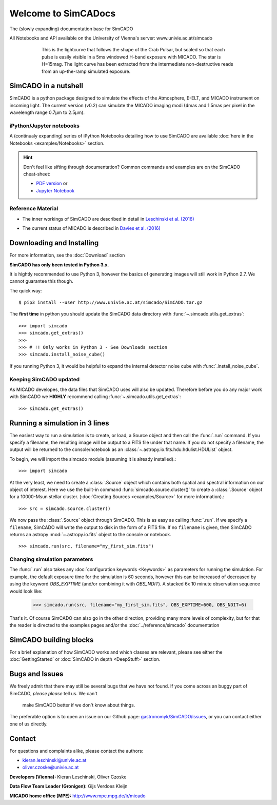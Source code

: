 Welcome to SimCADocs
====================

The (slowly expanding) documentation base for SimCADO

All Notebooks and API available on the University of Vienna's server:  
www.univie.ac.at/simcado

.. figure:: ../_static/images/Pulsar_light_curve_Davies.png
    :figwidth: 600 px
    :align: center

    This is the lightcurve that follows the shape of the Crab Pulsar, but
    scaled so that each pulse is easily visible in a 5ms windowed H-band
    exposure with MICADO. The star is H=15mag. The light curve has been
    extracted from the intermediate non-destructive reads from an up-the-ramp
    simulated exposure.

SimCADO in a nutshell
---------------------

SimCADO is a python package designed to simulate the effects of the
Atmosphere, E-ELT, and MICADO instrument on incoming light. The current
version (v0.2) can simulate the MICADO imaging modi (4mas and 1.5mas per
pixel in the wavelength range 0.7µm to 2.5µm).

iPython/Jupyter notebooks
~~~~~~~~~~~~~~~~~~~~~~~~~

A (continualy expanding) series of iPython Notebooks detailing how to
use SimCADO are available :doc:`here in the Notebooks <examples/Notebooks>`
section.

.. hint:: 
    Don't feel like sifting through documentation? Common commands and examples 
    are on the SimCADO cheat-sheet: 
    
    * `PDF version`_ or 
    * `Jupyter Notebook`_
..  * `Presentation for October 2017 Science Team Meeting`_


.. _PDF version: ./_static/downloads/SimCADO_cheatsheet.pdf
.. _Jupyter Notebook: http://nbviewer.jupyter.org/url/www.univie.ac.at/simcado/_static/downloads/SimCADO-cheat-sheet.ipynb
.. _Presentation for October 2017 Science Team Meeting: ./_static/downloads/SimCADO_status_Oct_2017.pdf

Reference Material
~~~~~~~~~~~~~~~~~~

-  The inner workings of SimCADO are described in detail in `Leschinski
   et al. (2016)`_
   
.. _Leschinski et al. (2016): https://arxiv.org/pdf/1609.01480v1.pdf   

-  The current status of MICADO is described in `Davies et al. (2016)`_

.. _Davies et al. (2016): https://arxiv.org/pdf/1607.01954.pdf

Downloading and Installing
--------------------------

For more information, see the :doc:`Download` section

**SimCADO has only been tested in Python 3.x**.

It is hightly recommended to use Python 3, however the basics of
generating images will still work in Python 2.7. We cannot guarantee
this though. 

The quick way:

::

    $ pip3 install --user http://www.univie.ac.at/simcado/SimCADO.tar.gz

The **first time** in python you should update the SimCADO data directory with
:func:`~.simcado.utils.get_extras`:

::

    >>> import simcado
    >>> simcado.get_extras()
    >>>
    >>> # !! Only works in Python 3 - See Downloads section
    >>> simcado.install_noise_cube()

If you running Python 3, it would be helpful to expand the internal detector 
noise cube with :func:`.install_noise_cube`. 

    
Keeping SimCADO updated
~~~~~~~~~~~~~~~~~~~~~~~

As MICADO developes, the data files that SimCADO uses will also be
updated. Therefore before you do any major work with SimCADO we **HIGHLY**
recommend calling :func:`~.simcado.utils.get_extras`:

::

    >>> simcado.get_extras()

Running a simulation in 3 lines
-------------------------------

The easiest way to run a simulation is to create, or load, a Source
object and then call the :func:`.run` command. If you specify a filename,
the resulting image will be output to a FITS file under that name. If
you do not specify a filename, the output will be returned to the
console/notebook as an :class:`~.astropy.io.fits.hdu.hdulist.HDUList` object.

To begin, we will import the simcado module (assuming it is already
installed).::

    >>> import simcado

At the very least, we need to create a :class:`.Source` object which contains
both spatial and spectral information on our object of interest. Here we
use the built-in command :func:`simcado.source.cluster()` to create a
:class:`.Source` object for a 10000-Msun stellar cluster. (:doc:`Creating
Sources <examples/Source>` for more information).::

    >>> src = simcado.source.cluster()

We now pass the :class:`.Source` object through SimCADO. This is as easy as
calling :func:`.run`. If we specify a ``filename``, SimCADO will write the 
output to disk in the form of a FITS file. If no ``filename`` is given, then 
SimCADO returns an astropy :mod:`~.astropy.io.fits` object to the console or 
notebook.
::

    >>> simcado.run(src, filename="my_first_sim.fits")

    
Changing simulation parameters
~~~~~~~~~~~~~~~~~~~~~~~~~~~~~~~

The :func:`.run` also takes any :doc:`configuration keywords <Keywords>` as
parameters for running the simulation. For example, the default exposure time
for the simulation is 60 seconds, however this can be increased of decreased by
using the keyword `OBS_EXPTIME` (and/or combining it with `OBS_NDIT`). A stacked
6x 10 minute observation sequence would look like:

    >>> simcado.run(src, filename="my_first_sim.fits", OBS_EXPTIME=600, OBS_NDIT=6)
    
That's it. Of course SimCADO can also go in the other direction, providing many
more levels of complexity, but for that the reader is directed to the examples
pages and/or the :doc:`../reference/simcado` documentation

SimCADO building blocks
-----------------------
For a brief explanation of how SimCADO works and which classes are relevant,
please see either the :doc:`GettingStarted` or :doc:`SimCADO in depth
<DeepStuff>` section.

Bugs and Issues
---------------

We freely admit that there may still be several bugs that we have not found.
If you come across an buggy part of SimCADO, *please please* tell us. We can't
 make SimCADO better if we don't know about things.

The preferable option is to open an issue on our Github page:
`gastronomyk/SimCADO/issues`_, or you can contact either one of us directly.

.. _gastronomyk/SimCADO/issues: https://github.com/gastronomyk/SimCADO/issues,

Contact
-------

For questions and complaints alike, please contact the authors:

* kieran.leschinski@univie.ac.at
* oliver.czoske@univie.ac.at

**Developers (Vienna):** Kieran Leschinski, Oliver Czoske

**Data Flow Team Leader (Gronigen):** Gijs Verdoes Kleijn

**MICADO home office (MPE):** http://www.mpe.mpg.de/ir/micado